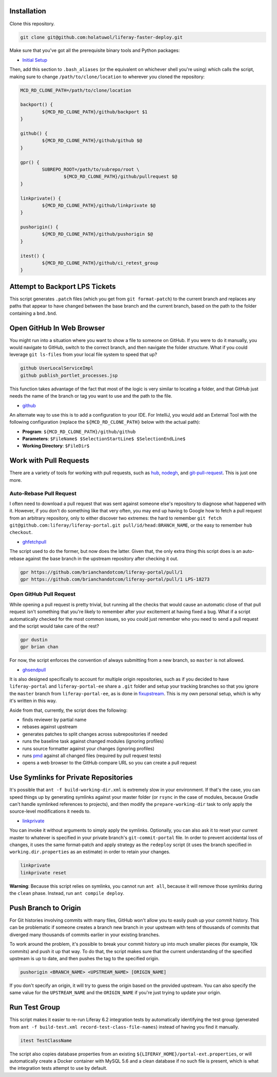 Installation
============

Clone this repository.

.. code-block:: bash

	git clone git@github.com:holatuwol/liferay-faster-deploy.git

Make sure that you've got all the prerequisite binary tools and Python packages:

* `Initial Setup <../SETUP.rst>`__

Then, add this section to ``.bash_aliases`` (or the equivalent on whichever shell you're using) which calls the script, making sure to change ``/path/to/clone/location`` to wherever you cloned the repository:

.. code-block:: bash

	MCD_RD_CLONE_PATH=/path/to/clone/location

	backport() {
		${MCD_RD_CLONE_PATH}/github/backport $1
	}

	github() {
		${MCD_RD_CLONE_PATH}/github/github $@
	}

	gpr() {
		SUBREPO_ROOT=/path/to/subrepo/root \
			${MCD_RD_CLONE_PATH}/github/pullrequest $@
	}

	linkprivate() {
		${MCD_RD_CLONE_PATH}/github/linkprivate $@
	}

	pushorigin() {
		${MCD_RD_CLONE_PATH}/github/pushorigin $@
	}

	itest() {
		${MCD_RD_CLONE_PATH}/github/ci_retest_group
	}

Attempt to Backport LPS Tickets
===============================

This script generates ``.patch`` files (which you get from ``git format-patch``) to the current branch and replaces any paths that appear to have changed between the base branch and the current branch, based on the path to the folder containing a ``bnd.bnd``.

Open GitHub In Web Browser
==========================

You might run into a situation where you want to show a file to someone on GitHub. If you were to do it manually, you would navigate to GitHub, switch to the correct branch, and then navigate the folder structure. What if you could leverage ``git ls-files`` from your local file system to speed that up?

.. code-block:: bash

	github UserLocalServiceImpl
	github publish_portlet_processes.jsp

This function takes advantage of the fact that most of the logic is very similar to locating a folder, and that GitHub just needs the name of the branch or tag you want to use and the path to the file.

* `github <github>`__

An alternate way to use this is to add a configuration to your IDE. For IntelliJ, you would add an External Tool with the following configuration (replace the ``${MCD_RD_CLONE_PATH}`` below with the actual path):

* **Program**: ``${MCD_RD_CLONE_PATH}/github/github``
* **Parameters**: ``$FileName$ $SelectionStartLine$ $SelectionEndLine$``
* **Working Directory**: ``$FileDir$``

Work with Pull Requests
=======================

There are a variety of tools for working with pull requests, such as `hub <https://github.com/github/hub>`__, `nodegh <https://github.com/node-gh/gh>`__, and `git-pull-request <https://github.com/liferay/git-tools/tree/master/git-pull-request>`__. This is just one more.

Auto-Rebase Pull Request
~~~~~~~~~~~~~~~~~~~~~~~~

I often need to download a pull request that was sent against someone else's repository to diagnose what happened with it. However, if you don't do something like that very often, you may end up having to Google how to fetch a pull request from an arbitrary repository, only to either discover two extremes: the hard to remember ``git fetch git@github.com:liferay/liferay-portal.git pull/id/head:BRANCH_NAME``, or the easy to remember ``hub checkout``.

* `ghfetchpull <ghfetchpull>`__

The script used to do the former, but now does the latter. Given that, the only extra thing this script does is an auto-rebase against the base branch in the upstream repository after checking it out.

.. code-block:: bash

	gpr https://github.com/brianchandotcom/liferay-portal/pull/1
	gpr https://github.com/brianchandotcom/liferay-portal/pull/1 LPS-18273

Open GitHub Pull Request
~~~~~~~~~~~~~~~~~~~~~~~~

While opening a pull request is pretty trivial, but running all the checks that would cause an automatic close of that pull request isn't something that you're likely to remember after your excitement at having fixed a bug. What if a script automatically checked for the most common issues, so you could just remember who you need to send a pull request and the script would take care of the rest?

.. code-block:: bash

	gpr dustin
	gpr brian chan

For now, the script enforces the convention of always submitting from a new branch, so ``master`` is not allowed.

* `ghsendpull <ghsendpull>`__

It is also designed specifically to account for multiple origin repositories, such as if you decided to have ``liferay-portal`` and ``liferay-portal-ee`` share a ``.git`` folder and setup your tracking branches so that you ignore the ``master`` branch from ``liferay-portal-ee``, as is done in `fixupstream <fixupstream>`__. This is my own personal setup, which is why it's written in this way.

Aside from that, currently, the script does the following:

* finds reviewer by partial name
* rebases against upstream
* generates patches to split changes across subrepositories if needed
* runs the baseline task against changed modules (ignoring profiles)
* runs source formatter against your changes (ignoring profiles)
* runs `pmd <https://pmd.github.io>`__ against all changed files (required by pull request tests)
* opens a web browser to the GitHub compare URL so you can create a pull request

Use Symlinks for Private Repositories
=====================================

It's possible that ``ant -f build-working-dir.xml`` is extremely slow in your environment. If that's the case, you can speed things up by generating symlinks against your master folder (or ``rsync`` in the case of modules, because Gradle can't handle symlinked references to projects), and then modify the ``prepare-working-dir`` task to only apply the source-level modifications it needs to.

* `linkprivate <linkprivate>`__

You can invoke it without arguments to simply apply the symlinks. Optionally, you can also ask it to reset your current master to whatever is specified in your private branch's ``git-commit-portal`` file. In order to prevent accidental loss of changes, it uses the same format-patch and apply strategy as the ``redeploy`` script (it uses the branch specified in ``working.dir.properties`` as an estimate) in order to retain your changes.

.. code-block:: bash

	linkprivate
	linkprivate reset

**Warning**: Because this script relies on symlinks, you cannot run ``ant all``, because it will remove those symlinks during the ``clean`` phase. Instead, run ``ant compile deploy``.

Push Branch to Origin
=====================

For Git histories involving commits with many files, GitHub won't allow you to easily push up your commit history. This can be problematic if someone creates a branch new branch in your upstream with tens of thousands of commits that diverged many thousands of commits earlier in your existing branches.

To work around the problem, it's possible to break your commit history up into much smaller pieces (for example, 10k commits) and push it up that way. To do that, the script makes sure that the current understanding of the specified upstream is up to date, and then pushes the tag to the specified origin.

.. code-block:: bash

	pushorigin <BRANCH_NAME> <UPSTREAM_NAME> [ORIGIN_NAME]

If you don't specify an origin, it will try to guess the origin based on the provided upstream. You can also specify the same value for the ``UPSTREAM_NAME`` and the ``ORIGIN_NAME`` if you're just trying to update your origin.

Run Test Group
==============

This script makes it easier to re-run Liferay 6.2 integration tests by automatically identifying the test group (generated from ``ant -f build-test.xml record-test-class-file-names``) instead of having you find it manually.

.. code-block:: bash

	itest TestClassName

The script also copies database properties from an existing ``${LIFERAY_HOME}/portal-ext.properties``, or will automatically create a Docker container with MySQL 5.6 and a clean database if no such file is present, which is what the integration tests attempt to use by default.